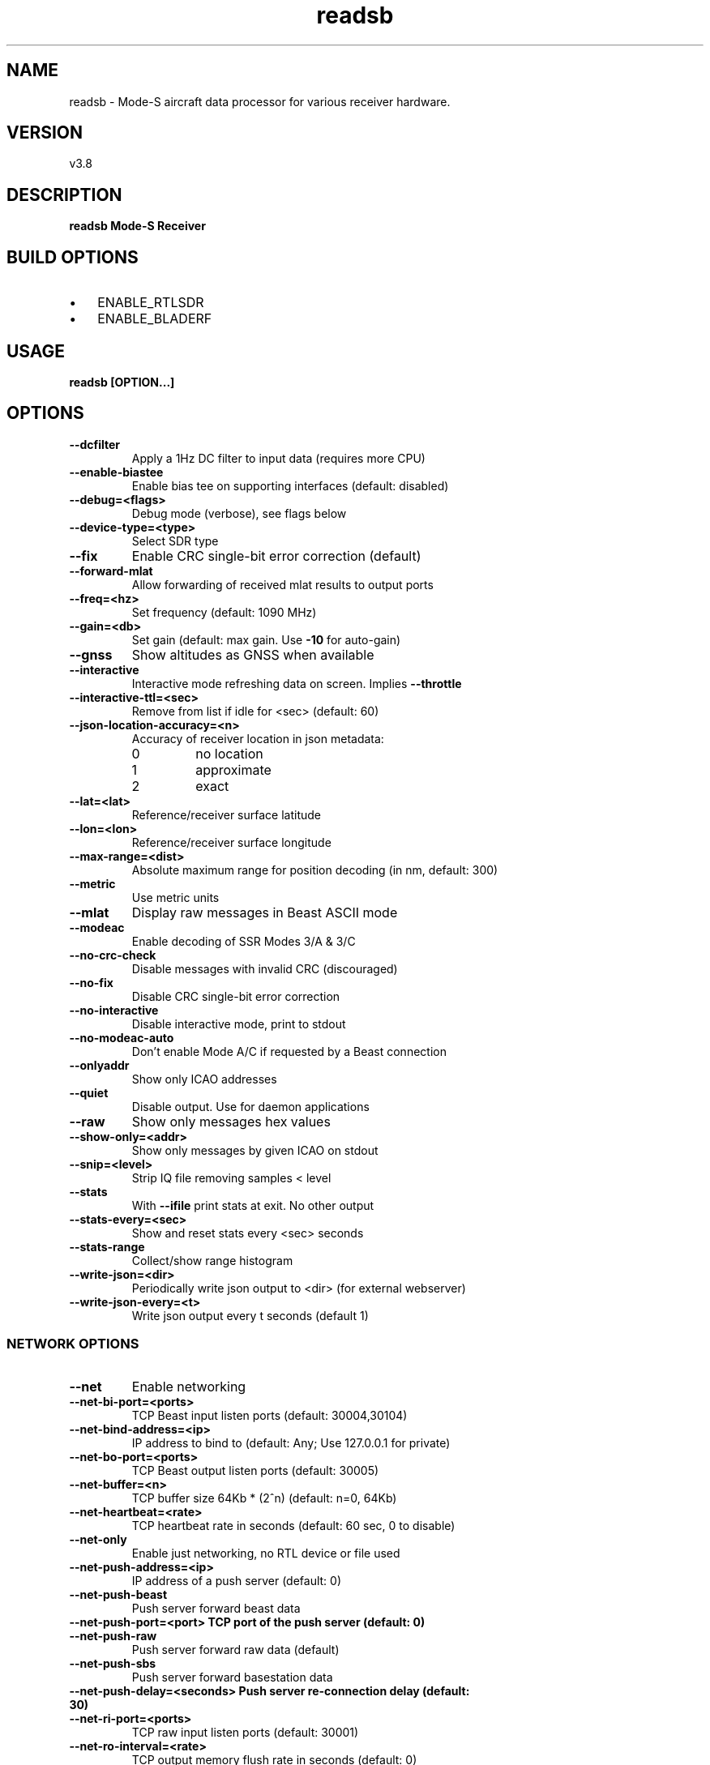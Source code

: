 .TH "readsb" 1 "02 September 2019" "" ""
.RS
.SH NAME
readsb \- Mode-S aircraft data processor for various receiver hardware.
.SH VERSION
v3.8
.SH DESCRIPTION
\fBreadsb Mode-S Receiver
.SH BUILD OPTIONS
.IP \(bu 3
ENABLE_RTLSDR
.IP \(bu 3
ENABLE_BLADERF
.SH USAGE
\fBreadsb [OPTION\.\.\.]
.SH OPTIONS
.TP
.B
\fB--dcfilter\fP
Apply a 1Hz DC filter to input data (requires more
CPU)
.TP
.B
\fB--enable-biastee\fP
Enable bias tee on supporting interfaces (default: disabled)
.TP
.B
\fB--debug\fP=<flags>
Debug mode (verbose), see flags below
.TP
.B
\fB--device-type\fP=<type>
Select SDR type
.TP
.B
\fB--fix\fP
Enable CRC single-bit error correction (default)
.TP
.B
\fB--forward-mlat\fP
Allow forwarding of received mlat results to
output ports
.TP
.B
\fB--freq\fP=<hz>
Set frequency (default: 1090 MHz)
.TP
.B
\fB--gain\fP=<db>
Set gain (default: max gain. Use \fB-10\fP for
auto-gain)
.TP
.B
\fB--gnss\fP
Show altitudes as GNSS when available
.TP
.B
\fB--interactive\fP
Interactive mode refreshing data on screen.
Implies \fB--throttle\fP
.TP
.B
\fB--interactive-ttl\fP=<sec>
Remove from list if idle for <sec> (default: 60)
.TP
.B
\fB--json-location-accuracy\fP=<n>
Accuracy of receiver location in json metadata:
.RS
.IP 0
no location
.IP 1
approximate
.IP 2
exact
.RE
.RE
.TP
.B
\fB--lat\fP=<lat>
Reference/receiver surface latitude
.TP
.B
\fB--lon\fP=<lon>
Reference/receiver surface longitude
.TP
.B
\fB--max-range\fP=<dist>
Absolute maximum range for position decoding (in
nm, default: 300)
.TP
.B
\fB--metric\fP
Use metric units
.TP
.B
\fB--mlat\fP
Display raw messages in Beast ASCII mode
.TP
.B
\fB--modeac\fP
Enable decoding of SSR Modes 3/A & 3/C
.TP
.B
\fB--no-crc-check\fP
Disable messages with invalid CRC (discouraged)
.TP
.B
\fB--no-fix\fP
Disable CRC single-bit error correction
.TP
.B
\fB--no-interactive\fP
Disable interactive mode, print to stdout
.TP
.B
\fB--no-modeac-auto\fP
Don't enable Mode A/C if requested by a Beast
connection
.TP
.B
\fB--onlyaddr\fP
Show only ICAO addresses
.TP
.B
\fB--quiet\fP
Disable output. Use for daemon applications
.TP
.B
\fB--raw\fP
Show only messages hex values
.TP
.B
\fB--show-only\fP=<addr>
Show only messages by given ICAO on stdout
.TP
.B
\fB--snip\fP=<level>
Strip IQ file removing samples < level
.TP
.B
\fB--stats\fP
With \fB--ifile\fP print stats at exit. No other output
.TP
.B
\fB--stats-every\fP=<sec>
Show and reset stats every <sec> seconds
.TP
.B
\fB--stats-range\fP
Collect/show range histogram
.TP
.B
\fB--write-json\fP=<dir>
Periodically write json output to <dir> (for
external webserver)
.TP
.B
\fB--write-json-every\fP=<t>
Write json output every t seconds (default 1)
.SS  NETWORK OPTIONS
.TP
.B
\fB--net\fP
Enable networking
.TP
.B
\fB--net-bi-port\fP=<ports>
TCP Beast input listen ports  (default:
30004,30104)
.TP
.B
\fB--net-bind-address\fP=<ip>
IP address to bind to (default: Any; Use 127.0.0.1 for private)
.TP
.B
\fB--net-bo-port\fP=<ports>
TCP Beast output listen ports (default: 30005)
.TP
.B
\fB--net-buffer\fP=<n>
TCP buffer size 64Kb * (2^n) (default: n=0, 64Kb)
.TP
.B
\fB--net-heartbeat\fP=<rate>
TCP heartbeat rate in seconds (default: 60 sec, 0 to disable)
.TP
.B
\fB--net-only\fP
Enable just networking, no RTL device or file used
.TP
.B
\fB--net-push-address\fP=<ip>
IP address of a push server (default: 0)
.TP
.B
\fB--net-push-beast\fP
Push server forward beast data
.TP
.B
\fB--net-push-port\fP=<port> TCP port of the push server (default: 0)
.TP
.B
\fB--net-push-raw\fP
Push server forward raw data (default)
.TP
.B
\fB--net-push-sbs\fP
Push server forward basestation data
.TP
.B
\fB--net-push-delay\fP=<seconds> Push server re-connection delay (default: 30)
.TP
.B
\fB--net-ri-port\fP=<ports>
TCP raw input listen ports  (default: 30001)
.TP
.B
\fB--net-ro-interval\fP=<rate>
TCP output memory flush rate in seconds
(default: 0)
.TP
.B
\fB--net-ro-port\fP=<ports>
TCP raw output listen ports (default: 30002)
.TP
.B
\fB--net-ro-size\fP=<size>
TCP output minimum size (default: 0)
.TP
.B
\fB--net-sbs-port\fP=<ports>
TCP BaseStation output listen ports (default: 30003)
.RE
.TP
.B
\fB--net-verbatim\fP
Forward messages unchanged
.SS  RTLSDR OPTIONS
.I
use with \fB--device-type\fP rtlsdr
.TP
.B
\fB--device\fP=<index|serial>
Select device by index or serial number
.TP
.B
\fB--enable-agc\fP
Enable digital AGC (not tuner AGC!)
.TP
.B
\fB--ppm\fP=<correction>
Set oscillator frequency correction in PPM
.SS  BLADERF OPTIONS
.I
use with \fB--device-type\fP bladerf
.TP
.B
\fB--bladerf-bandwidth\fP=<hz>
Set LPF bandwidth ('bypass' to bypass the
LPF)
.TP
.B
\fB--bladerf-decimation\fP=<N>
Assume FPGA decimates by a factor of N
.TP
.B
\fB--bladerf-fpga\fP=<path>
Use alternative FPGA bitstream ('' to disable FPGA load)
.TP
.B
\fB--device\fP=<ident>
Select device by bladeRF 'device identifier'
.SS  MODES BEAST OPTIONS
.I
use with \fB--device-type\fP modesbeast
.PP
Beast binary protocol and hardware handshake are always enabled.
.TP
.B
\fB--beast-crc-off\fP
Turn OFF CRC checking
.TP
.B
\fB--beast-df045-on\fP
Turn ON DF0/4/5 filter
.TP
.B
\fB--beast-df1117-on\fP
Turn ON DF11/17-only filter
.TP
.B
\fB--beast-fec-off\fP
Turn OFF forward error correction
.TP
.B
\fB--beast-mlat-off\fP
Turn OFF MLAT time stamps
.TP
.B
\fB--beast-modeac\fP
Turn ON mode A/C
.TP
.B
\fB--beast-serial\fP=<path>
Path to Beast serial device (default
/dev/ttyUSB0)
.SS  ADALM-Pluto OPTIONS
.I
use with \fB--device-type\fP plutosdr
.PP
Default device expected at hostname 'pluto.local'.
.TP
.B
\fB--pluto-uri\fP=<USB URI>
Create USB context from URI (eg. usb:1.2.5)
.TP
.B
\fB--pluto-network\fP=<hostname or IP>
Create network context from hostname or IP (default pluto.local)
.SS  IFILE OPTIONS
.I
use with \fB--ifile\fP
.TP
.B
\fB--ifile\fP=<path>
Read samples from given file ('-' for stdin)
.TP
.B
\fB--iformat\fP=<type>
Set sample format (UC8, SC16, SC16Q11)
.TP
.B
\fB--throttle\fP
Process samples at the original capture speed
.SS  HELP OPTIONS
.TP
.B
-?, \fB--help\fP
Give this help list
.TP
.B
\fB--usage\fP
Give a short usage message
.TP
.B
\fB-V\fP, \fB--version\fP
Print program version
.SH DEBUG MODE FLAGS
.TP
.B
d
Log frames decoded with errors
.TP
.B
D
Log frames decoded with zero errors
.TP
.B
c
Log frames with bad CRC
.TP
.B
C
Log frames with good CRC
.TP
.B
p
Log frames with bad preamble
.TP
.B
n
Log network debugging info
.TP
.B
j
Log frames to frames.js, loadable by debug.html
.PP
.SH BUGS
Report bugs to Michael Wolf <michael@mictronics.de>.
.SH AUTHOR
Michael Wolf

